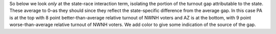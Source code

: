 So below we look *only* at the state-race interaction term, isolating
the portion of the turnout gap attributable to the state. These average
to 0–as they should since they reflect the state-specific difference from
the average gap. In this case PA is at the top with 8 point better-than-average
relative turnout of NWNH voters and AZ is at the bottom, with 9 point
worse-than-average relative turnout of NWNH voters.  We add color to give
some indication of the source of the gap.
